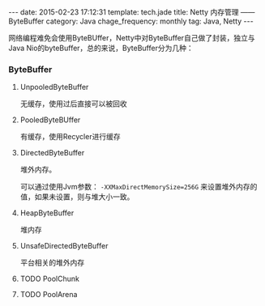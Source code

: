 #+BEGIN_HTML
---
date: 2015-02-23 17:12:31
template: tech.jade
title: Netty 内存管理 —— ByteBuffer
category: Java
chage_frequency: monthly
tag: Java, Netty
---
#+END_HTML
#+OPTIONS: toc:nil
#+TOC: headlines 2

网络编程难免会使用ByteBUffer，Netty中对ByteBuffer自己做了封装，独立与Java Nio的byteBuffer，总的来说，ByteBuffer分为几种：
*** ByteBuffer
**** UnpooledByteBuffer
无缓存，使用过后直接可以被回收
**** PooledByteBUffer
有缓存，使用Recycler进行缓存
**** DirectedByteBuffer
堆外内存。

可以通过使用Jvm参数： =-XXMaxDirectMemorySize=256G= 来设置堆外内存的值，如果未设置，则与堆大小一致。
**** HeapByteBuffer
堆内存
**** UnsafeDirectedByteBuffer
平台相关的堆外内存

**** TODO PoolChunk

**** TODO PoolArena

